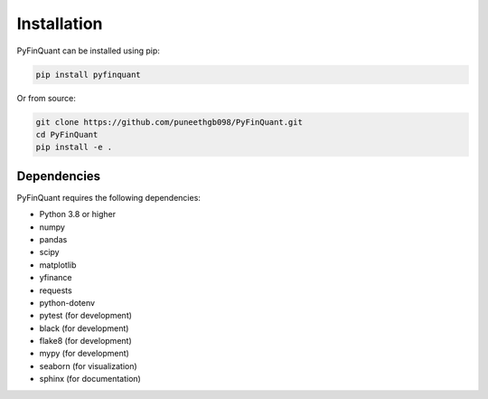 Installation
============

PyFinQuant can be installed using pip:

.. code-block:: bash

    pip install pyfinquant

Or from source:

.. code-block:: bash

    git clone https://github.com/puneethgb098/PyFinQuant.git
    cd PyFinQuant
    pip install -e .

Dependencies
-----------

PyFinQuant requires the following dependencies:

- Python 3.8 or higher
- numpy
- pandas
- scipy
- matplotlib
- yfinance
- requests
- python-dotenv
- pytest (for development)
- black (for development)
- flake8 (for development)
- mypy (for development)
- seaborn (for visualization)
- sphinx (for documentation) 